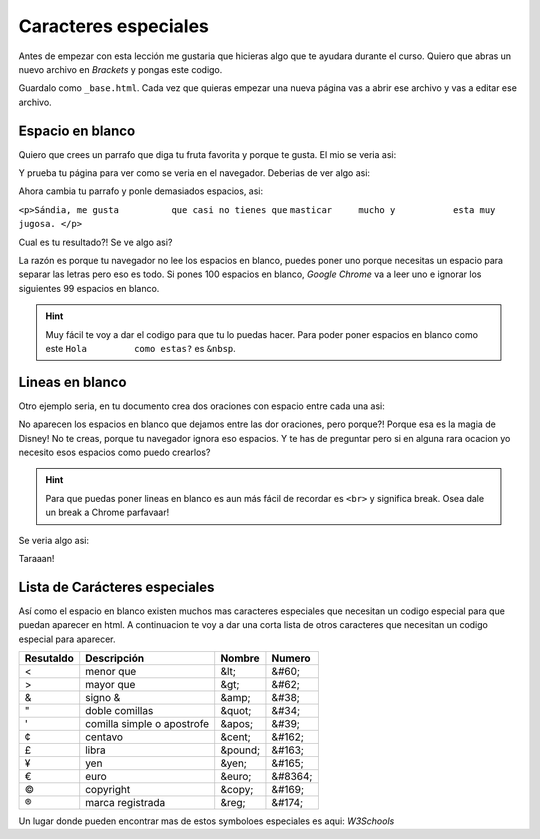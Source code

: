 Caracteres especiales
=====================

Antes de empezar con esta lección me gustaria que hicieras algo que te ayudara 
durante el curso. Quiero que abras un nuevo archivo en *Brackets* y pongas este codigo.

.. code-block:: html
	:linenos:

	<!DOCTYPE html>
	<html lang="es">
		<head>
			<title>Titulo</title>
		</head>
		<body>
		</body>
	</html>

Guardalo como ``_base.html``. Cada vez que quieras empezar una nueva página vas 
a abrir ese archivo y vas a editar ese archivo.

Espacio en blanco
+++++++++++++++++
Quiero que crees un parrafo que diga tu fruta favorita y porque te gusta. El 
mio se veria asi:

.. code-block:: html
	:linenos:

	<!DOCTYPE html>
	<html lang="es">
		<head>
			<title>Titulo</title>
		</head>
		<body>
			<p> Sándia, me gusta que casi no tienes que masticar mucho y esta 
			muy jugosa. </p>
		</body>
	</html>

Y prueba tu página para ver como se veria en el navegador. Deberias de ver algo 
asi:

.. image:: ../img/ComentarioEx1.png

Ahora cambia tu parrafo y ponle demasiados espacios, asi:

``<p>Sándia, me gusta          que casi no tienes que``
``masticar     mucho y           esta muy     jugosa. </p>``

Cual es tu resultado?! Se ve algo asi?

.. image:: ../img/ComentarioEx1.png

La razón es porque tu navegador no lee los espacios en blanco, puedes poner uno 
porque necesitas un espacio para separar las letras pero eso es todo. Si pones 
100 espacios en blanco, *Google Chrome* va a leer uno e ignorar los siguientes 
99 espacios en blanco.

.. hint:: 
	Muy fácil te voy a dar el codigo para que tu lo puedas hacer. Para poder 
	poner espacios en blanco como este ``Hola         como estas?`` es ``&nbsp``.

.. code-block:: html
	:linenos:

	<!DOCTYPE html>
	<html lang="es">
		<head>
			<title>Titulo</title>
		</head>
		<body>
			<p> Sándia, &nbsp&nbsp&nbsp&nbsp&nbsp&nbsp&nbspme gusta que casi no
			&nbsp&nbsp&nbsp&nbsp&nbsp&nbsp&nbsp&nbsptienes que masticar mucho y 
			esta muy jugosa&nbsp&nbsp&nbsp&nbsp&nbsp&nbsp. </p>
		</body>
	</html>

	Se ve un poco ridiculo pero el resultado se veria algo asi:

.. image:: ../img/espaciosEx2.png

Lineas en blanco
++++++++++++++++

Otro ejemplo seria, en tu documento crea dos oraciones con espacio entre cada 
una asi:

.. code-block:: html
	:linenos:

	<!DOCTYPE html>
	<html lang="es">
		<head>
			<title>Titulo</title>
		</head>
		<body>
			<p> Sándia, me gusta que casi no tienes que masticar mucho y esta 
			muy jugosa. </p>










			<p>Mi otra fruta favorita son las uvas. Y no se si el aguacate es 
			fruta pero me gusta mucho.</p>
		</body>
	</html>

.. image:: ../img/espaciosEx1.png

No aparecen los espacios en blanco que dejamos entre las dor oraciones, pero 
porque?! Porque esa es la magia de Disney! No te creas, porque tu navegador 
ignora eso espacios. Y te has de preguntar pero si en alguna rara ocacion yo 
necesito esos espacios como puedo crearlos?

.. hint:: 
	Para que puedas poner lineas en blanco es aun más fácil de recordar es 
	``<br>`` y significa break. Osea dale un break a Chrome parfavaar!

Se veria algo asi:

.. code-block:: html
	:linenos:

	<!DOCTYPE html>
	<html lang="es">
		<head>
			<title>Titulo</title>
		</head>
		<body>
			<p> Sándia, me gusta que casi no tienes que masticar mucho y esta 
			muy jugosa. </p>
			<br>
			<br>
			<br>
			<br>
			<br>
			<br>
			<p>Mi otra fruta favorita son las uvas. Y no se si el aguacate es 
			fruta pero me gusta mucho.</p>
		</body>
	</html>

Taraaan!

.. image:: ../img/espaciosEx3.png

Lista de Carácteres especiales
++++++++++++++++++++++++++++++

Así como el espacio en blanco existen muchos mas caracteres especiales que 
necesitan un codigo especial para que puedan aparecer en html. A continuacion 
te voy a dar una corta lista de otros caracteres que necesitan un codigo 
especial para aparecer.

+-----------+-----------------------------------+---------+---------+
| Resutaldo | Descripción                       | Nombre  | Numero  |
+===========+===================================+=========+=========+
| <         | menor que                         | &lt;	  | &#60;   |
+-----------+-----------------------------------+---------+---------+
| >         | mayor que                         | &gt;	  | &#62;   |
+-----------+-----------------------------------+---------+---------+
| &         | signo &                           | &amp;	  | &#38;   |
+-----------+-----------------------------------+---------+---------+
| "         | doble comillas                    | &quot;  | &#34;   |
+-----------+-----------------------------------+---------+---------+
| '         | comilla simple o apostrofe        | &apos;  | &#39;   |
+-----------+-----------------------------------+---------+---------+
| ¢         | centavo                           | &cent;  | &#162;  |
+-----------+-----------------------------------+---------+---------+
| £         | libra                             | &pound; | &#163;  |
+-----------+-----------------------------------+---------+---------+
| ¥         | yen                               | &yen;	  | &#165;  |
+-----------+-----------------------------------+---------+---------+
| €         | euro                              | &euro;  | &#8364; |
+-----------+-----------------------------------+---------+---------+
| ©         | copyright                         | &copy;  | &#169;  |
+-----------+-----------------------------------+---------+---------+
| ®         | marca registrada                  | &reg;	  | &#174;  |
+-----------+-----------------------------------+---------+---------+

Un lugar donde pueden encontrar mas de estos symboloes especiales es aqui: 
`W3Schools`

.. _W3Schools: https://www.w3schools.com/html/html_symbols.asp
